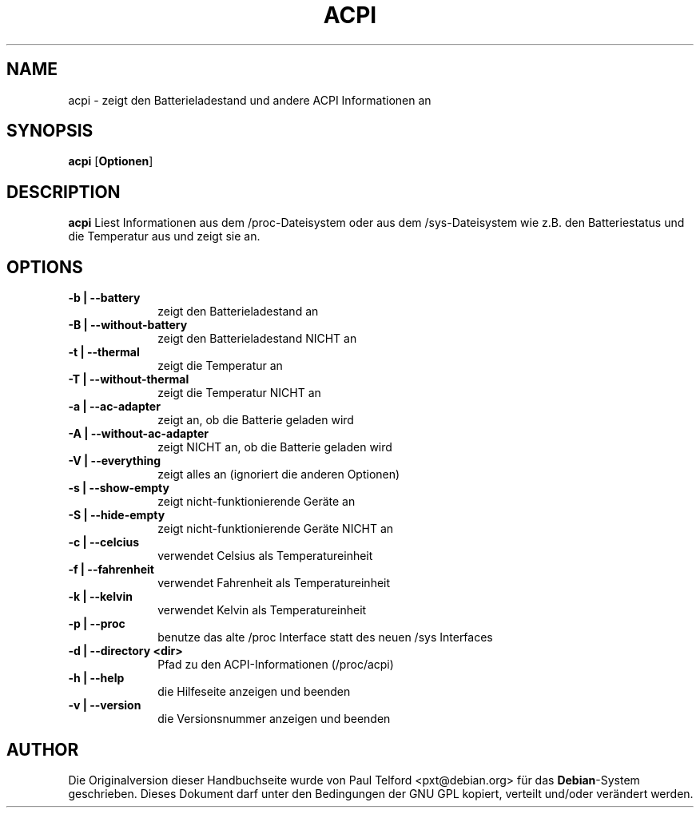 .TH "ACPI" "1" 
.SH "NAME" 
acpi - zeigt den Batterieladestand und andere ACPI Informationen an
.SH "SYNOPSIS" 
.PP 
\fBacpi\fP [\fBOptionen\fP] 
.SH "DESCRIPTION" 
.PP 
\fBacpi\fP 
Liest Informationen aus dem /proc-Dateisystem oder aus dem /sys-Dateisystem wie
z.B. den Batteriestatus und die Temperatur aus und zeigt sie an.
.SH "OPTIONS" 
.IP "\fB-b | --battery\fP         " 10 
zeigt den Batterieladestand an
.IP "\fB-B | --without-battery\fP " 10
zeigt den Batterieladestand NICHT an
.IP "\fB-t |  --thermal\fP " 10
zeigt die Temperatur an
.IP "\fB-T | --without-thermal\fP " 10
zeigt die Temperatur NICHT an
.IP "\fB-a | --ac-adapter\fP " 10
zeigt an, ob die Batterie geladen wird
.IP "\fB-A | --without-ac-adapter\fP " 10
zeigt NICHT an, ob die Batterie geladen wird
.IP "\fB-V | --everything\fP " 10
zeigt alles an (ignoriert die anderen Optionen)
.IP "\fB-s | --show-empty\fP " 10
zeigt nicht-funktionierende Geräte an
.IP "\fB-S | --hide-empty\fP " 10
zeigt nicht-funktionierende Geräte NICHT an
.IP "\fB-c | --celcius\fP " 10
verwendet Celsius als Temperatureinheit
.IP "\fB-f | --fahrenheit\fP " 10
verwendet Fahrenheit als Temperatureinheit
.IP "\fB-k | --kelvin\fP " 10
verwendet Kelvin als Temperatureinheit
.IP "\fB-p | --proc\fP " 10
benutze das alte /proc Interface statt des neuen /sys Interfaces
.IP "\fB-d | --directory <dir>\fP " 10
Pfad zu den ACPI-Informationen (/proc/acpi)
.IP "\fB-h | --help\fP " 10
die Hilfeseite anzeigen und beenden
.IP "\fB-v | --version\fP " 10
die Versionsnummer anzeigen und beenden

.SH "AUTHOR" 
.PP 
Die Originalversion dieser Handbuchseite wurde von Paul Telford
<pxt@debian.org> für das \fBDebian\fP-System geschrieben. Dieses Dokument darf
unter den Bedingungen der GNU GPL kopiert, verteilt und/oder verändert werden.

